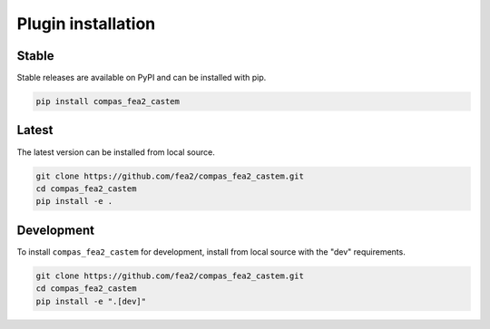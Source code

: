 ********************************************************************************
Plugin installation
********************************************************************************

Stable
======

Stable releases are available on PyPI and can be installed with pip.

.. code-block:: bash

    pip install compas_fea2_castem


Latest
======

The latest version can be installed from local source.

.. code-block:: bash

    git clone https://github.com/fea2/compas_fea2_castem.git
    cd compas_fea2_castem
    pip install -e .


Development
===========

To install ``compas_fea2_castem`` for development, install from local source with the "dev" requirements.

.. code-block:: bash

    git clone https://github.com/fea2/compas_fea2_castem.git
    cd compas_fea2_castem
    pip install -e ".[dev]"
